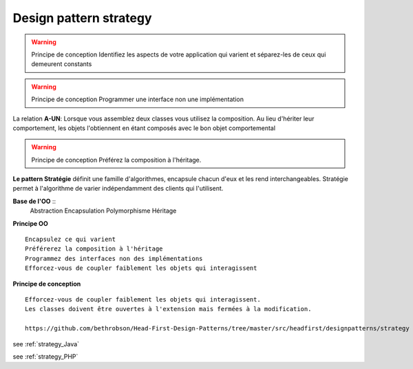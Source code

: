 ﻿Design pattern strategy
#######################

.. image:: images/DesignPattern_Strategy.png

.. warning:: Principe de conception Identifiez les aspects de votre application qui varient et séparez-les de ceux qui demeurent constants

.. warning:: Principe de conception Programmer une interface non une implémentation 


La relation **A-UN**: Lorsque vous assemblez deux classes vous utilisez la composition. 
Au lieu d'hériter leur comportement, les objets l'obtiennent en étant composés avec le bon objet comportemental

.. warning:: Principe de conception Préférez la composition à l'héritage.

**Le pattern Stratégie** définit une famille d'algorithmes, encapsule chacun d'eux et  les rend interchangeables. 
Stratégie permet à l'algorithme de varier indépendamment des clients qui l'utilisent.

**Base de l'OO** ::
 Abstraction
 Encapsulation
 Polymorphisme
 Héritage

**Principe OO** ::

 Encapsulez ce qui varient
 Préférerez la composition à l'héritage
 Programmez des interfaces non des implémentations
 Efforcez-vous de coupler faiblement les objets qui interagissent


**Principe de conception** ::
 
 Efforcez-vous de coupler faiblement les objets qui interagissent.
 Les classes doivent être ouvertes à l'extension mais fermées à la modification.

 https://github.com/bethrobson/Head-First-Design-Patterns/tree/master/src/headfirst/designpatterns/strategy
 

see :ref:`strategy_Java`

see :ref:`strategy_PHP`




